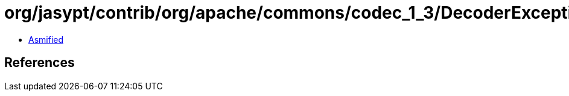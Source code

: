 = org/jasypt/contrib/org/apache/commons/codec_1_3/DecoderException.class

 - link:DecoderException-asmified.java[Asmified]

== References

